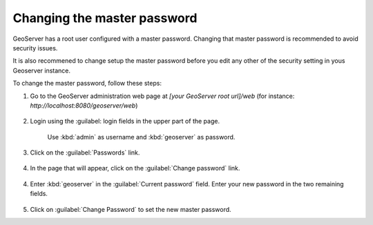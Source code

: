 Changing the master password
----------------------------

GeoServer has a root user configured with a master password. Changing that master password is recommended to avoid security issues.

It is also recommened to change setup the master password before you edit any other of the security setting in yous Geoserver instance.

To change the master password, follow these steps:

1. Go to the GeoServer administration web page at `[your GeoServer root url]/web` (for instance: `http://localhost:8080/geoserver/web`)

	.. figure:: img/geoserverlandpage.png
		:alt: GeoServer administration web page

2. Login using the :guilabel: login fields in the upper part of the page.

	.. figure:: img/loginfields.png
		:alt: Login fields

	Use :kbd:`admin` as username and :kbd:`geoserver` as password.

3. Click on the :guilabel:`Passwords` link. 

	.. figure:: img/passwordslink.png
		:alt: Passwords link

4. In the page that will appear, click on the :guilabel:`Change password` link.

	.. figure:: img/changepasswordlink.png
		:alt: Change password link		

4. Enter :kbd:`geoserver` in the :guilabel:`Current password` field. Enter your new password in the two remaining fields.

	.. figure:: img/changepassword.png
		:alt: `admin` user configuration link

5. Click on :guilabel:`Change Password` to set the new master password.
